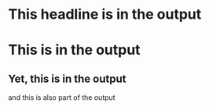 * This headline is in the output
* COMMENT Commented headline should not be in the output
This should not be in the output either.
** This should not be in the output.
*** Neither this 
**** nor this
** Not in the output
* This is in the output
** COMMENT But this is not
This is not in the output
*** Neither is this
** Yet, this is in the output
and this is also part of the output
